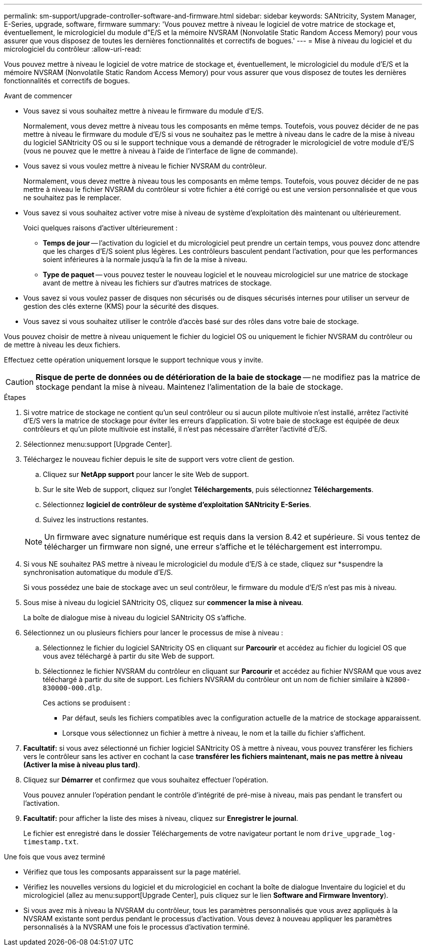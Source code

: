 ---
permalink: sm-support/upgrade-controller-software-and-firmware.html 
sidebar: sidebar 
keywords: SANtricity, System Manager, E-Series, upgrade, software, firmware 
summary: 'Vous pouvez mettre à niveau le logiciel de votre matrice de stockage et, éventuellement, le micrologiciel du module d"E/S et la mémoire NVSRAM (Nonvolatile Static Random Access Memory) pour vous assurer que vous disposez de toutes les dernières fonctionnalités et correctifs de bogues.' 
---
= Mise à niveau du logiciel et du micrologiciel du contrôleur
:allow-uri-read: 


[role="lead"]
Vous pouvez mettre à niveau le logiciel de votre matrice de stockage et, éventuellement, le micrologiciel du module d'E/S et la mémoire NVSRAM (Nonvolatile Static Random Access Memory) pour vous assurer que vous disposez de toutes les dernières fonctionnalités et correctifs de bogues.

.Avant de commencer
* Vous savez si vous souhaitez mettre à niveau le firmware du module d'E/S.
+
Normalement, vous devez mettre à niveau tous les composants en même temps. Toutefois, vous pouvez décider de ne pas mettre à niveau le firmware du module d'E/S si vous ne souhaitez pas le mettre à niveau dans le cadre de la mise à niveau du logiciel SANtricity OS ou si le support technique vous a demandé de rétrograder le micrologiciel de votre module d'E/S (vous ne pouvez que le mettre à niveau à l'aide de l'interface de ligne de commande).

* Vous savez si vous voulez mettre à niveau le fichier NVSRAM du contrôleur.
+
Normalement, vous devez mettre à niveau tous les composants en même temps. Toutefois, vous pouvez décider de ne pas mettre à niveau le fichier NVSRAM du contrôleur si votre fichier a été corrigé ou est une version personnalisée et que vous ne souhaitez pas le remplacer.

* Vous savez si vous souhaitez activer votre mise à niveau de système d'exploitation dès maintenant ou ultérieurement.
+
Voici quelques raisons d'activer ultérieurement :

+
** *Temps de jour* -- l'activation du logiciel et du micrologiciel peut prendre un certain temps, vous pouvez donc attendre que les charges d'E/S soient plus légères. Les contrôleurs basculent pendant l'activation, pour que les performances soient inférieures à la normale jusqu'à la fin de la mise à niveau.
** *Type de paquet* -- vous pouvez tester le nouveau logiciel et le nouveau micrologiciel sur une matrice de stockage avant de mettre à niveau les fichiers sur d'autres matrices de stockage.


* Vous savez si vous voulez passer de disques non sécurisés ou de disques sécurisés internes pour utiliser un serveur de gestion des clés externe (KMS) pour la sécurité des disques.
* Vous savez si vous souhaitez utiliser le contrôle d'accès basé sur des rôles dans votre baie de stockage.


Vous pouvez choisir de mettre à niveau uniquement le fichier du logiciel OS ou uniquement le fichier NVSRAM du contrôleur ou de mettre à niveau les deux fichiers.

Effectuez cette opération uniquement lorsque le support technique vous y invite.

[CAUTION]
====
*Risque de perte de données ou de détérioration de la baie de stockage* -- ne modifiez pas la matrice de stockage pendant la mise à niveau. Maintenez l'alimentation de la baie de stockage.

====
.Étapes
. Si votre matrice de stockage ne contient qu'un seul contrôleur ou si aucun pilote multivoie n'est installé, arrêtez l'activité d'E/S vers la matrice de stockage pour éviter les erreurs d'application. Si votre baie de stockage est équipée de deux contrôleurs et qu'un pilote multivoie est installé, il n'est pas nécessaire d'arrêter l'activité d'E/S.
. Sélectionnez menu:support [Upgrade Center].
. Téléchargez le nouveau fichier depuis le site de support vers votre client de gestion.
+
.. Cliquez sur *NetApp support* pour lancer le site Web de support.
.. Sur le site Web de support, cliquez sur l'onglet *Téléchargements*, puis sélectionnez *Téléchargements*.
.. Sélectionnez *logiciel de contrôleur de système d'exploitation SANtricity E-Series*.
.. Suivez les instructions restantes.


+
[NOTE]
====
Un firmware avec signature numérique est requis dans la version 8.42 et supérieure. Si vous tentez de télécharger un firmware non signé, une erreur s'affiche et le téléchargement est interrompu.

====
. Si vous NE souhaitez PAS mettre à niveau le micrologiciel du module d'E/S à ce stade, cliquez sur *suspendre la synchronisation automatique du module d'E/S.
+
Si vous possédez une baie de stockage avec un seul contrôleur, le firmware du module d'E/S n'est pas mis à niveau.

. Sous mise à niveau du logiciel SANtricity OS, cliquez sur *commencer la mise à niveau*.
+
La boîte de dialogue mise à niveau du logiciel SANtricity OS s'affiche.

. Sélectionnez un ou plusieurs fichiers pour lancer le processus de mise à niveau :
+
.. Sélectionnez le fichier du logiciel SANtricity OS en cliquant sur *Parcourir* et accédez au fichier du logiciel OS que vous avez téléchargé à partir du site Web de support.
.. Sélectionnez le fichier NVSRAM du contrôleur en cliquant sur *Parcourir* et accédez au fichier NVSRAM que vous avez téléchargé à partir du site de support. Les fichiers NVSRAM du contrôleur ont un nom de fichier similaire à `N2800-830000-000.dlp`.


+
Ces actions se produisent :

+
** Par défaut, seuls les fichiers compatibles avec la configuration actuelle de la matrice de stockage apparaissent.
** Lorsque vous sélectionnez un fichier à mettre à niveau, le nom et la taille du fichier s'affichent.


. *Facultatif:* si vous avez sélectionné un fichier logiciel SANtricity OS à mettre à niveau, vous pouvez transférer les fichiers vers le contrôleur sans les activer en cochant la case *transférer les fichiers maintenant, mais ne pas mettre à niveau (Activer la mise à niveau plus tard)*.
. Cliquez sur *Démarrer* et confirmez que vous souhaitez effectuer l'opération.
+
Vous pouvez annuler l'opération pendant le contrôle d'intégrité de pré-mise à niveau, mais pas pendant le transfert ou l'activation.

. *Facultatif:* pour afficher la liste des mises à niveau, cliquez sur *Enregistrer le journal*.
+
Le fichier est enregistré dans le dossier Téléchargements de votre navigateur portant le nom `drive_upgrade_log-timestamp.txt`.



.Une fois que vous avez terminé
* Vérifiez que tous les composants apparaissent sur la page matériel.
* Vérifiez les nouvelles versions du logiciel et du micrologiciel en cochant la boîte de dialogue Inventaire du logiciel et du micrologiciel (allez au menu:support[Upgrade Center], puis cliquez sur le lien *Software and Firmware Inventory*).
* Si vous avez mis à niveau la NVSRAM du contrôleur, tous les paramètres personnalisés que vous avez appliqués à la NVSRAM existante sont perdus pendant le processus d'activation. Vous devez à nouveau appliquer les paramètres personnalisés à la NVSRAM une fois le processus d'activation terminé.

